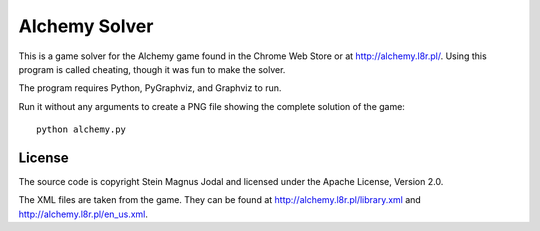 Alchemy Solver
==============

This is a game solver for the Alchemy game found in the Chrome Web Store or at
http://alchemy.l8r.pl/. Using this program is called cheating, though it was
fun to make the solver.

The program requires Python, PyGraphviz, and Graphviz to run.

Run it without any arguments to create a PNG file showing the complete solution
of the game::

    python alchemy.py


License
-------

The source code is copyright Stein Magnus Jodal and licensed under the Apache
License, Version 2.0.

The XML files are taken from the game. They can be found at
http://alchemy.l8r.pl/library.xml and http://alchemy.l8r.pl/en_us.xml.
